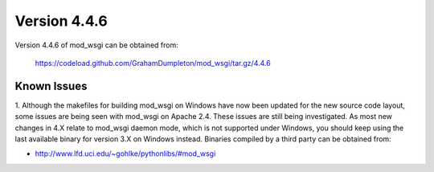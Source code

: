 =============
Version 4.4.6
=============

Version 4.4.6 of mod_wsgi can be obtained from:

  https://codeload.github.com/GrahamDumpleton/mod_wsgi/tar.gz/4.4.6

Known Issues
------------

1. Although the makefiles for building mod_wsgi on Windows have now been
updated for the new source code layout, some issues are being seen with
mod_wsgi on Apache 2.4. These issues are still being investigated. As
most new changes in 4.X relate to mod_wsgi daemon mode, which is not
supported under Windows, you should keep using the last available binary
for version 3.X on Windows instead. Binaries compiled by a third party
can be obtained from:

* http://www.lfd.uci.edu/~gohlke/pythonlibs/#mod_wsgi
